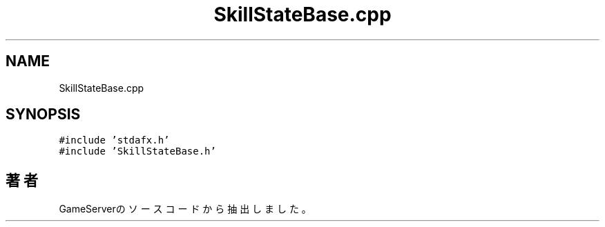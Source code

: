 .TH "SkillStateBase.cpp" 3 "2018年12月21日(金)" "GameServer" \" -*- nroff -*-
.ad l
.nh
.SH NAME
SkillStateBase.cpp
.SH SYNOPSIS
.br
.PP
\fC#include 'stdafx\&.h'\fP
.br
\fC#include 'SkillStateBase\&.h'\fP
.br

.SH "著者"
.PP 
 GameServerのソースコードから抽出しました。
